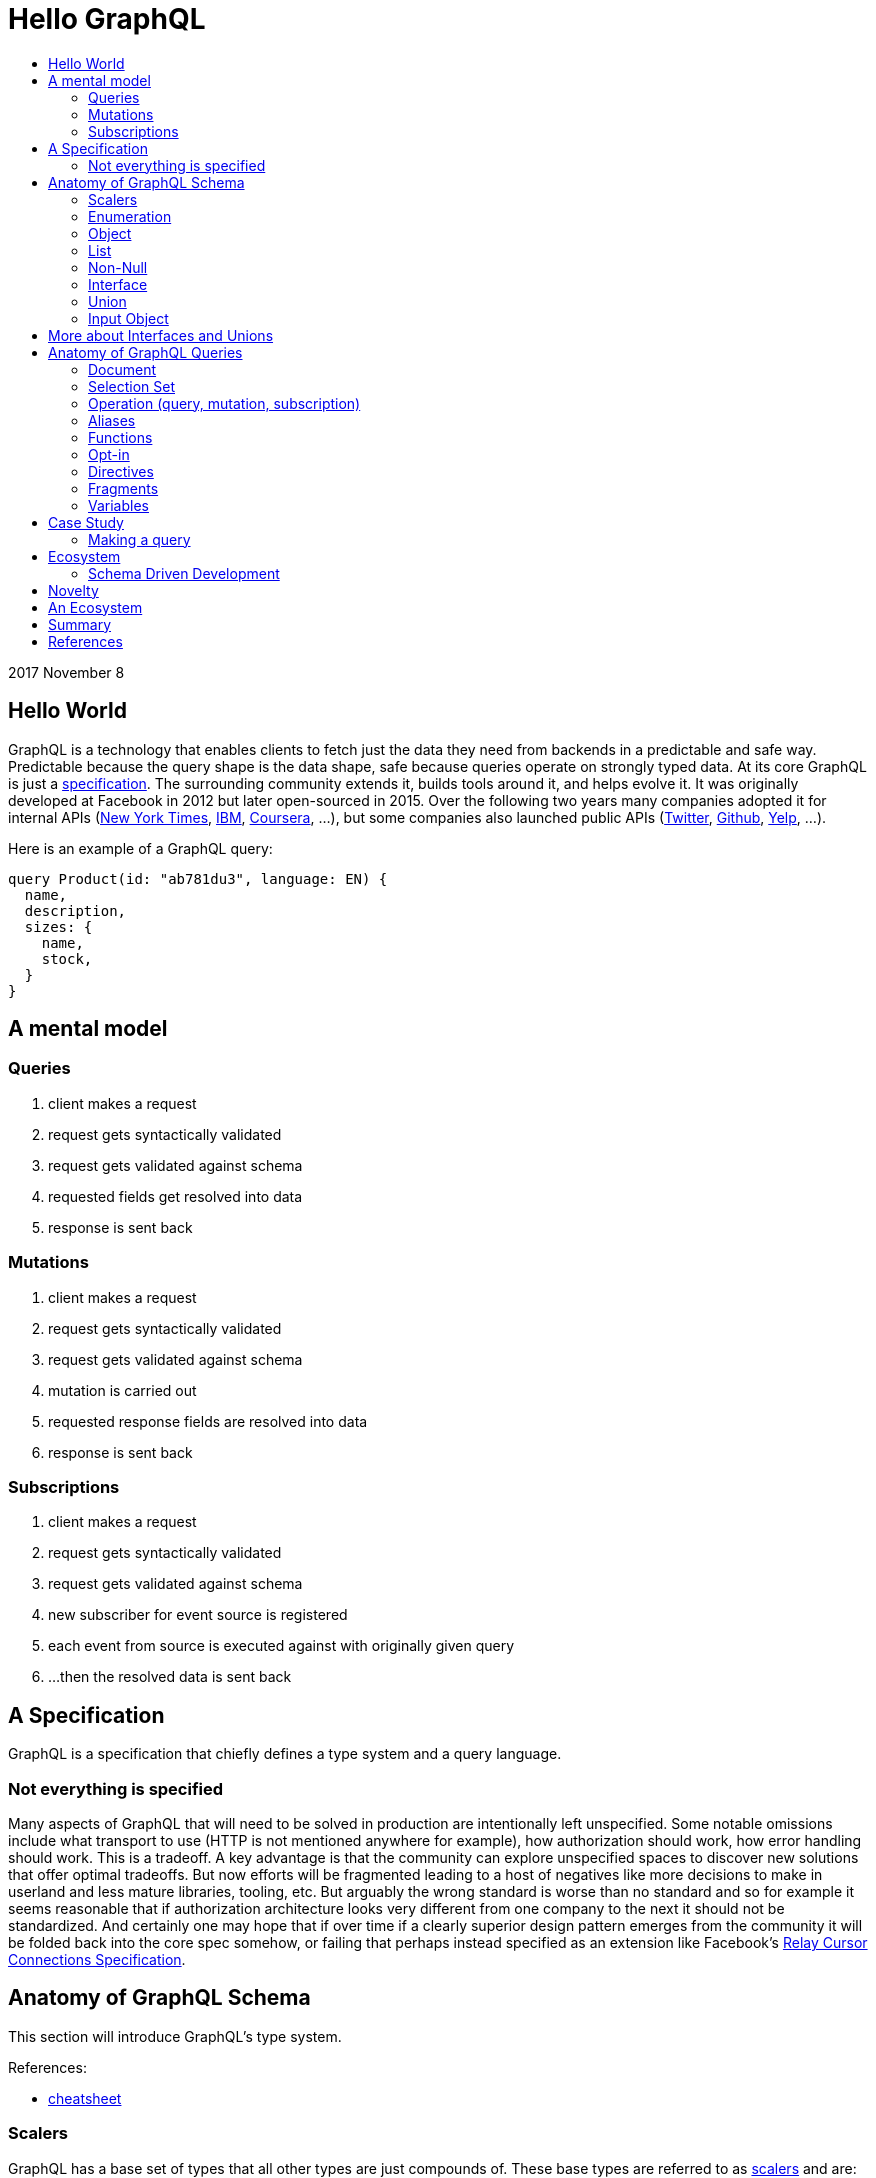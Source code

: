 :toc: macro
:toc-title:
:sectanchors:
:toclevels: 99

# Hello GraphQL

toc::[]

2017 November 8

## Hello World

GraphQL is a technology that enables clients to fetch just the data they need from backends in a predictable and safe way. Predictable because the query shape is the data shape, safe because queries operate on strongly typed data. At its core GraphQL is just a http://facebook.github.io/graphql[specification]. The surrounding community extends it, builds tools around it, and helps evolve it. It was originally developed at Facebook in 2012 but later open-sourced in 2015. Over the following two years many companies adopted it for internal APIs (https://open.nytimes.com/react-relay-and-graphql-under-the-hood-of-the-times-website-redesign-22fb62ea9764[New York Times], https://www.youtube.com/watch?v=T3FbZsYXi50[IBM], https://dev-blog.apollodata.com/courseras-journey-to-graphql-a5ad3b77f39a[Coursera], ...), but some companies also launched public APIs (https://www.youtube.com/watch?v=Baw05hrOUNM[Twitter], https://developer.github.com/v4/[Github], https://www.yelp.com/developers/graphql/guides/intro[Yelp], ...).

Here is an example of a GraphQL query:

```graphql
query Product(id: "ab781du3", language: EN) {
  name,
  description,
  sizes: {
    name,
    stock,
  }
}
```

## A mental model

### Queries

. client makes a request
. request gets syntactically validated
. request gets validated against schema
. requested fields get resolved into data
. response is sent back

### Mutations

. client makes a request
. request gets syntactically validated
. request gets validated against schema
. mutation is carried out
. requested response fields are resolved into data
. response is sent back

### Subscriptions

. client makes a request
. request gets syntactically validated
. request gets validated against schema
. new subscriber for event source is registered
. each event from source is executed against with originally given query
. ...then the resolved data is sent back

## A Specification

GraphQL is a specification that chiefly defines a type system and a query language.

### Not everything is specified

Many aspects of GraphQL that will need to be solved in production are intentionally left unspecified. Some notable omissions include what transport to use (HTTP is not mentioned anywhere for example), how authorization should work, how error handling should work. This is a tradeoff. A key advantage is that the community can explore unspecified spaces to discover new solutions that offer optimal tradeoffs. But now efforts will be fragmented leading to a host of negatives like more decisions to make in userland and less mature libraries, tooling, etc. But arguably the wrong standard is worse than no standard and so for example it seems reasonable that if authorization architecture looks very different from one company to the next it should not be standardized. And certainly one may hope that if over time if a clearly superior design pattern emerges from the community it will be folded back into the core spec somehow, or failing that perhaps instead specified as an extension like Facebook's https://facebook.github.io/relay/graphql/connections.htm[Relay Cursor Connections Specification].

## Anatomy of GraphQL Schema

This section will introduce GraphQL's type system.

References:

- https://github.com/sogko/graphql-schema-language-cheat-sheet[cheatsheet]

### Scalers

GraphQL has a base set of types that all other types are just compounds of. These base types are referred to as https://stackoverflow.com/questions/6623130/scalar-vs-primitive-data-type-are-they-the-same-thing[scalers] and are:

* Int - signed 32-bit integer
* String - UTF-8 character sequence
* Float - signed double-precision floating-point value
* Boolean - true or false
* ID - a string for uniquely identifying something in a non-human-readable way

A GraphQL implementation may also extend this set of scalers with new ones e.g. Email, Date, PhoneNumber, URL, etc.

Example:

```
type Product {
  id: ID
  name: String
  price: Float
  stock: Int
  tood: Boolean
}
```

### Enumeration

Enumeration types allow expressing that a field will be one of several different values. It is a better choice than a string when the possible values are within a controlled set. A good candidate for enumerations can be strings that you see in code being tested for concrete matches like `gender == "men"` and `size == "xs"`. An enumeration in GraphQL is like a scaler type in that it is a leaf of your query.

```
Size = {
  S
  M
  L
}
```
```
enum Gender = {
  MALE
  FEMALE
}
```
```
enum Order_Status = {
  INVOICED
  PICKED
  PACKED
  SHIPPED
  DELIVERED
  RETURNED
}
```


### Object

Object types provide the means to create a set of field names and their corresponding types that logically represent something concrete in the author's domain like a product, article, comment, or user. Unsurprisingly they tend to be the workhorse of an author's schema.

```
type Product = {
  id: ID
  name: String
  price: Float
  countryOfManufacture: Country
  brand: Brand
  colour: Colour
  gender: Gender
}
```

### List

List types allow expressing many of some value (Fun fact, this is sometimes referred to as a non-deterministic value).

```
type SearchResult = {
  products: [Product]
}
```

### Non-Null

Non-Null types allow expressing that a field will never be `null`. If you are familiar with Maybe types (sometimes called Option type) from Haskell Scala Rust Swift Elm and others then you can view this type as a kind of reversal. In most programming languages the possibility of `null` is opted in by the user, but in GraphQL every field is maybe null by default, forcing schema authors to opt-out when they don't want this type. So somewhat paradoxically `Non-Null` "types" are really a means of simplifying and stripping away type information from fields!

Consider the following schema example:

```
query {
  products: [Product]
}
```

Ignoring the type of Product, statically typing the query result would look something like this, for example:

In Flowtype:

```typescript
type QueryResultProducts = null | Array<null | Product>
```

In Haskell:

```haskell
type QueryResultProducts = Maybe [Maybe Product]
```

But if the GraphQL schema author now uses some `Non-Null` types for their schema:

```
query {
  products: [Product!]!
}
```

Look what happens to the static types of the query result:

In Flowtype:

```typescript
type QueryResultProducts = Array<Product>
```

In Haskell:

```haskell
type QueryResultProducts = [Product]
```

Hopefully you can see now how `Non-Null` types in GraphQL are really a way to remove type information, not add it.

When `null` is impossible client code is simplified becuase they have fewer edge cases to account for. But care should be taken by schema authors to not over-promise when designing their schema too. Firstly, changing a field type from not-nullable to nullable is a breaking change while the reverse is not. Secondly, null propagates up the tree of fields to the first nullable field. So if null occurs when it was guaranteed not to the data dropped on the result will likely be worse than had null been a more granular possibility. For example instead of a single item in a list having an image link field be null the entire list of items might become null instead.

Both of these points are discussed in finer detail with examples by Caleb Meredith in https://medium.com/@calebmer/when-to-use-graphql-non-null-fields-4059337f6fc8[When to use GraphQL Non-Null Fields].


### Interface

Interface types allow expressing a set of fields that other Object types must have.

```
interface Product {
  id: ID
  name: String
  price: Float
  countryOfManufacture: Country
  brand: Brand
  colour: Colour
  gender: Gender
}

type Bag implements Product {
}

type Shoe implements Product {
}

```

This has multiple benefits. For schema authors working at scale Interfaces are a design tool helping them reason about data relationships and enforcing those relationships at the server level. For clients, interfaces allow queries on unions to be simplified in some cases.

### Union

Union types allow expressing that a field may be one of several different Object types.

Example:
```
type Product {
  id: ID
  name: String
  price: Float
}

type Article {
  id: ID,
  title: String
  author: String
}

union SearchResult = Product | Article
```

You may be wondering how one queries on such a type:

```
search(term:String) {
  searchResult: {
    # ... fields for Product or Article ...???
  }
}
```

We will answer this once we dive into queries.

You may also be wondering how this relates to Sum Types (AKA Tagged Union Types, variant Record, Discriminated Union, Disjoint Union). My take is that while GraphQL Union types have some similarities to Sum Types they are less flexible given that they are constrained to being a union of just Object types. By comparison, Sum Types in the type systems of Haskell Rust Swift and many other programming languages are effectively a superset of enums:

1. Analog to GraphQL `Enumeration`:
+
```haskell
type Size = S | M | L
```
+
```haskell
type Gender = Male | Female
```

2. Analog to GraphQL `Union`:
+
```haskell
type SearchResult = Product String String Float | Article String String String
```

Alas in GraphQL we must cope with less general/flexible types, but thankfully taken together can still model our data with expressivity at least approaching Sum Types. I haven't yet taken the time to confirm with the community if this is true but I suspect that GraphQL's design decisions here were related to other design considerations on the query side, when actually fetching data against these types. As we will see queries against enum types versus union types are quite different.

If you do not have extensive experience modelling your data with Sum or Sum-like types you may find this article by Chad Austin useful: https://chadaustin.me/2015/07/sum-types/[Sum Types Are Coming: What You Should Know].





### Input Object
TODO

## More about Interfaces and Unions

* unions are good for modelling a field which may be of totally different types. For example an error or a value
* interfaces are good for modelling a field which may be one of several related values, for example maybe socks shoes coats gloves glasses and so on all share a base interface type.
* a nice feature of interfaces for clients making queries is that field type qualifications via e.g. inline fragments are not needed for interface-level fields. Only once the user wants fields particular to some type implementing the interface will they then need to break out into slightly more verbose query syntax.
* Conversely a field which is a union type can only be queried upon with inline fragments which first qualify the type.
* the effect on a query's verbosity probably shouldn't be the main concern however. Instead the domain itself should inform what the relationship of the data is and that in turn should inform how to model the data. For example I have seen one use-case for unions be putting errors inline with data such that a field can either be the data you requested or some error like authorization failure. Reference: TODO

## Anatomy of GraphQL Queries

Hopefully you now have a sense of what GraphQL is. Lets survey some of its main features so that you have a deeper understanding of what it can and cannot do in more precise operational terms.

### Document
### Selection Set
### Operation (query, mutation, subscription)
### Aliases
### Functions
### Opt-in
### Directives
### Fragments
### Variables

## Case Study

TODO

### Making a query

```
fragment RelatedProduct on Product {
  id,
  name,
  price: {
    amount(formatted: true)
  },
  primary_image(height: 50): {
    width,
    height,
    alt_text
  }
}
```
```
fragment AllMeasurements on ProductMeasurements {
  ... on Shirt {
    shoulders,
    chest,
    length,
    sleeve,
  }
}
```
```
query product(id: $product_id, language: $language, region: $region) {
  sku,
  name,
  summary,
  description,
  material_facts,
  in_my_wishlist,
  model: {
    description,
    size: {
      chest,
      hip,
      shoulder,
      waist,
    }
  },
  price {
    amount
    amount_formatted: amount(formatted: true),
    currency_name
  },
  styled_with: {
    ...RelatedProduct
  },
  images(width: 400): {
    width,
    height,
    alt_text
  },
  sizes: {
    id,
    name
    measurements: {
      ...AllMeasurements
    },
    stock,
  },
  category: {
    product_sizing_diagram,
    id,
    name
    products (limit: 7): {
      ...RelatedProduct
    }
  },
  brand: {
    id,
    name
    products(limit: 5, like_product: $product_id): {
      ...RelatedProduct
    }
  }
}
```

## Ecosystem

* queries are typed out literally in code, as-you-type validation
* GraphiQL, Voyager, Graphcool, Graphene, Relay, Apollo Client, Apollo Engine
* Authorization goes into the Authorization header
* user context aka `viewer` pattern
* Localization goes into Accept-Language header
* backend teams know how their servers are being used
* frontend teams only pay for what they use, example at SSENSE with price field

### Schema Driven Development

Interestingly schema definitions like the examples we saw while introducing the type system or presenting the case study can be transformed into a functioning GraphQL server by https://github.com/apollographql/graphql-tools[Apollo GraphQL Tools]. This is a declarative way of creating a GraphQL service because you simply say what the interface is and it becomes so. Apollo has termed this approach https://www.apollographql.com/docs/graphql-tools/index.html#recommendations[the GraphQL-first philosophy].


## Novelty

* Some of the things that make GraphQL notable are:

** its conservative iterative and organic development over years of production experience
** originated as a data solution for mobile apps, still driven by needs of frontend engineers
** particularly strong ecosystem support for React
** its rich type system including union types and opt-in null-free
** its opt-in field-level granularity query model
** its fields-are-functions query model
** its ecosystem of tooling
** its fundamental flexibility, such as not even requiring HTTP
** its interface unification of streaming and request-response

Some other technologies have overlapping benefits like https://grpc.io[gRPC]  (strong types, unified streaming/request-response interface) or http://netflix.github.io/falcor/[Falcor] (graph queries, data layer abstraction), but GraphQL is ultimately highly unique in its intersection of characteristics.

## An Ecosystem

TODO

## Summary

* GraphQL is a **specification** with _many implementations_
* GraphQL was originally created at Facebook but is now developed in the open by many companies and engineers.
* https://www.apollodata.com/[Apollo] is the/one of the most directly involved/invested companies in furthering the technology (not consumer but driver) outside of Facebook. Apollo is part of https://www.meteor.com[Meteor].

## References

* http://graphql.org/learn[official docs]
* http://facebook.github.io/graphql[spec]
* https://www.howtographql.com/
* https://github.com/chentsulin/awesome-graphql[awesome-graphql]
* https://twitter.com/tomdale/status/786951612053020672?lang=en
* https://stackoverflow.com/questions/34726666/real-world-example-of-graphqlinterfacetype-and-graphqluniontype
